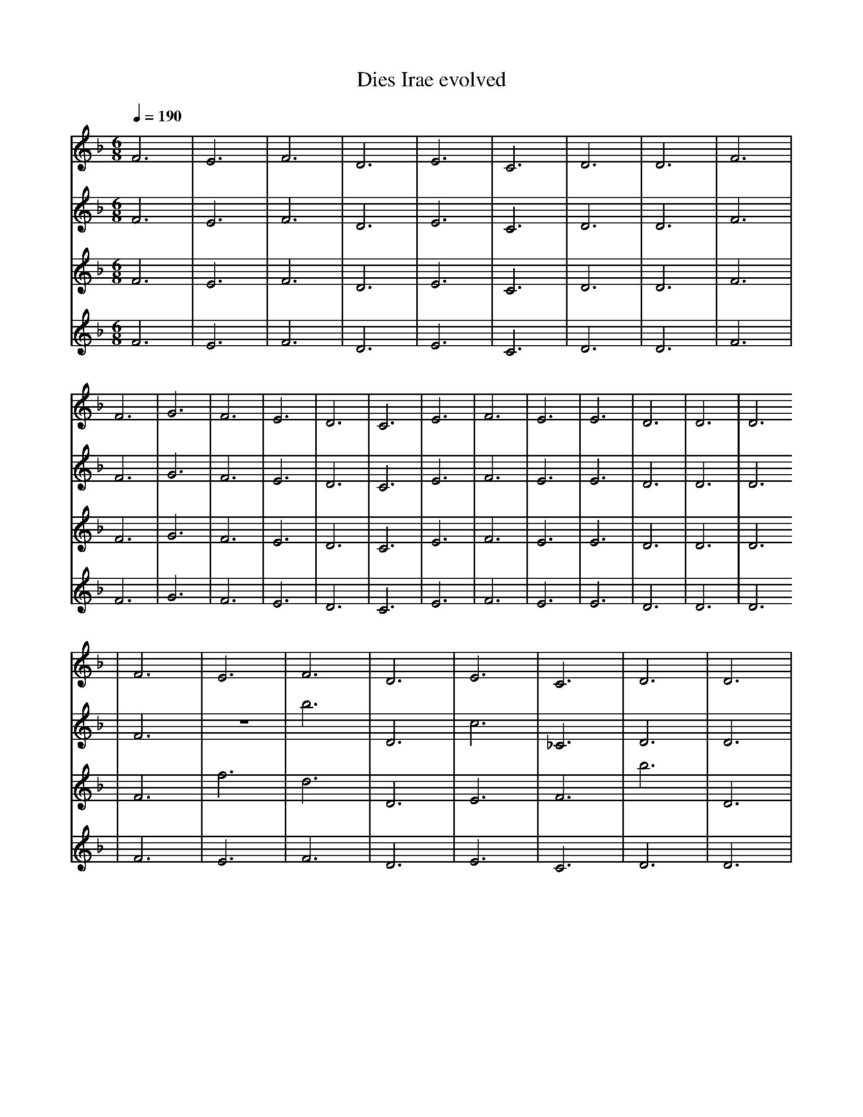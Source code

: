 X:1
T:Dies Irae evolved
M:6/8
L:1/4
K:F
Q:1/4=190
V:P1
%%MIDI program 19
% Organ
F3 | E3 | F3 | D3 | E3 | C3 | D3 | D3 | F3 | F3 | G3 | F3 | E3 | D3 | C3 | E3 | F3 | E3 | E3 | D3 | D3 | D3
| F3 | E3 | F3 | D3 | E3 | C3 | D3 | D3 | F3 | F3 | G3 | F3 | E3 | D3 | C3 | F3 | F3 | E3 | E3 | D3 | D3 | D3
| F3 | D3 | F3 | D3 | E3 | C3 | D3 | D3 | G3 | F3 | z3 | F3 | C3 | b3 | C3 | f3 | d3 | d3 | z3 | f3 | D3 | D3
| e3 | D3 | F3 | C3 | ^E3 | C3 | E3 | G3 | G3 | f3 | z3 | F3 | C3 | b3 | C3 | f3 | b3 | d3 | z3 | f3 | D3 | D3
| e3 | D3 | F3 | C3 | ^E3 | C3 | E3 | G3 | G3 | f3 | z3 | e3 | C3 | b3 | C3 | f3 | F2 E1 | d3 | z2 C1 | f3 | F3 | D3
| e3 | D3 | F3 | C3 | z1 z2 | C3 | D1 d'2 | G3 | G3 | f3 | z3 | e3 | C3 | b3 | C3 | D1 f2 | F2 E1 | d3 | z2 C1 | f3 | F3 | D3
| e3 | D3 | F3 | C3 | z1 z2 | C3 | D1 d'2 | F1 G1 f1 | G3 | f3 | z3 | e3 | _f3 | b3 | b'3 | D1 f2 | F2 E1 | d3 | z2 C1 | A2 E1 | F3 | D3
| c'1 C1/2 c3/2 | D3 | F3 | C3 | z1 z2 | C3 | D1 d'2 | F1 G1 f1 | G3 | D,3 | z3 | e3 | C2 e1 | D2 b1/2 E1/2 | b'3 | D1 f2 | F2 E1 | d3 | z2 C1 | A2 E1 | D2 B1/4 b1/4 C1/2 | D3
| c'1 C1/2 c3/2 | D3 | F3 | c1/2 b1 _e3/2 | z1 z2 | =F1/2 ^d1 d1/2 z1 | D1 d'2 | F1 G1 f1 | G3 | D,3 | z3 | e3 | C2 e1 | D2 b1/2 E1/2 | b'3 | D1 f2 | F2 E1 | g2 _B1/4 C1/2 =d1/4 | z2 C1 | A2 E1 | D2 B1/4 b1/4 C1/2 | ^c1 d3/2 f'1/4 b1/4 |]
V:P2
%%MIDI program 19
% Organ
F3 | E3 | F3 | D3 | E3 | C3 | D3 | D3 | F3 | F3 | G3 | F3 | E3 | D3 | C3 | E3 | F3 | E3 | E3 | D3 | D3 | D3
| F3 | z3 | b3 | D3 | c3 | _C3 | D3 | D3 | F3 | z3 | G3 | F3 | G3 | D3 | C3 | E3 | F3 | d3 | E3 | a3 | D3 | D3
| F3 | c3 | b3 | f3 | ^d3 | _C3 | e'3 | C3 | F3 | z3 | z3 | F3 | G3 | D3 | C3 | E3 | F3 | _f3 | d3 | a3 | D3 | E3
| F3 | c3 | C1 =b2 | =F3 | ^d3 | _C3 | e'3 | C3 | _A3 | z3 | ^E3 | _A3 | G3 | D3 | C3 | C3 | F3 | _f3 | d3 | a3 | D3 | E3
| z3 | e2 z1 | C1 =b2 | =F3 | c1 C2 | _C3 | e'3 | C3 | _A3 | z3 | ^E3 | _A3 | G3 | B3 | C3 | C3 | F3 | _f3 | d3 | a3 | D3 | E3
| z3 | e2 z1 | C1 =b2 | =F3 | c1 C2 | _C3 | e'3 | C3 | _A3 | z3 | ^E3 | _A3 | G3 | B3 | b1 F2 | C3 | E3 | B3/2 =E3/2 | d3 | a3 | D1 =e2 | E3
| z3 | e2 z1 | =f2 z1 | =F3 | c1 C2 | =f3 | e'3 | F2 C,1/2 c1/2 | _A3 | z3 | ^E3 | b1 f2 | G3 | B3 | b1 F2 | C3 | E3 | B3/2 =E3/2 | d3 | a3 | D1 =e2 | =d1 z1 z1
| z3 | e2 z1 | =f3/2 z1 ^d1/2 | =F3 | c1 C2 | =f3 | e'3 | F2 C,1/2 c1/2 | _A3 | z1 z2 | ^C1 g3/2 =d1/2 | b1 f2 | a2 z1 | B3 | b1 F2 | C3 | E3 | B3/2 =E3/2 | d3 | a3 | D1 =e2 | =d1 z1 z1
| D,1 f1/2 a1 ^c1/2 | _c1 D1/4 C3/2 b1/4 | =f3/2 z1 ^d1/2 | =F3 | c1 C2 | =f3 | c1/2 E2 B1/2 | f1/4 z2 =d1/2 G1/4 | _A3 | z1 z2 | ^C1 g3/2 =d1/2 | b1 f2 | b1 a1/4 B1/2 G1/4 =D1 | B3 | b1 F2 | C3 | a1 b'1/4 C3/2 B1/4 | B3/2 =E3/2 | d3 | a3 | D1 =e2 | =d1 z1 z1 |]
V:P3
%%MIDI program 19
% Organ
F3 | E3 | F3 | D3 | E3 | C3 | D3 | D3 | F3 | F3 | G3 | F3 | E3 | D3 | C3 | E3 | F3 | E3 | E3 | D3 | D3 | D3
| F3 | f3 | d3 | D3 | E3 | F3 | b3 | D3 | F3 | F3 | g3 | F3 | F3 | D3 | C3 | E3 | F3 | z3 | d3 | D3 | D3 | D3
| d3 | f3 | d3 | D3 | B3 | z3 | b3 | D3 | F3 | F3 | g3 | c3 | F3 | D3 | c3 | E3 | F3 | z3 | c3 | b3 | f3 | B3
| d3 | f3 | C3 | f3 | B3 | z3 | b3 | c3 | E3 | c3 | g3 | c3 | F3 | B3 | c3 | E3 | A3 | z3 | c3 | b3 | f3 | B3
| d3 | f3 | C3 | c'3 | B3 | z3 | b3 | c3 | E3 | c3 | g3 | c3 | F3 | B3 | c3 | E3 | A3 | z3 | c3 | b3 | z2 f1 | B3
| d3 | f3 | C3 | B2 B1 | _C,3 | z3 | b3 | c3 | E3 | c3 | _c1 A2 | c3 | F3 | B3 | c1 E2 | E3 | A3 | ^F3 | c3 | b3 | z2 f1 | ^g'3
| d3 | f3 | C3 | B2 B1 | D1 D2 | z1 _d'2 | _f'1 A2 | c3 | E3 | c3 | _c1 A2 | c3 | F3 | B3 | c1 E2 | D1 F1 c'1 | A3 | ^F3 | c3 | b3 | z2 f1 | ^g'3
| d3 | g1 g'3/2 z1/2 | =a1 =c1 B1 | B2 B1 | D1 D2 | z1 _d'2 | _f1 A2 | G3 | E3 | c3 | _c1 A2 | c3 | F3 | B3 | c1 E2 | D1 F1 c'1 | g1 =b'1/4 _d1/2 B1 =C,1/4 | ^F3 | z1 f1 =c1/4 _d1/4 c1/2 | A1 c2 | z2 f1 | ^g'3
| A2 =c1 | g1 g'3/2 z1/2 | =a1 =c1 B1 | B2 B1 | f1 A1 A,1/2 A1/2 | f1 C1/2 E1 e'1/2 | _f'1 A2 | c3 | B2 c'1 | c3 | C,1/2 z1/2 A2 | B1 ^D1 =f1 | C2 b1/2 _D1/2 | B3 | c1 E2 | D1 F1 c'1 | g1 =b'1/4 _d1/2 B1 =C,1/4 | ^F3 | z1 f1 =c1/4 _d1/4 c1/2 | A1 c2 | z2 f1 | ^g'3 |]
V:P4
%%MIDI program 19
% Organ
F3 | E3 | F3 | D3 | E3 | C3 | D3 | D3 | F3 | F3 | G3 | F3 | E3 | D3 | C3 | E3 | F3 | E3 | E3 | D3 | D3 | D3
| F3 | E3 | F3 | D3 | E3 | C3 | D3 | D3 | F3 | F3 | A3 | F3 | E3 | D3 | C3 | E3 | F3 | E3 | E3 | D3 | D3 | D3
| F3 | G3 | F3 | F3 | D3 | c3 | D3 | c3 | F3 | F3 | A3 | F3 | E3 | D3 | G3 | E3 | C3 | e3 | e3 | D3 | D3 | D3
| F3 | G3 | F3 | F3 | D3 | c3 | f3 | d3 | F3 | C3 | A3 | F3 | E3 | a3 | G3 | F3 | A1 f2 | e3 | e3 | a3 | D3 | z3
| D3 | G3 | z3 | F3 | D3 | c3 | f3 | d3 | F3 | C3 | A3 | F3 | E3 | B,3 | =d3 | F3 | f3 | F2 A1 | e3 | ^B3 | D3 | c3
| F2 ^c'1 | G3 | z3 | F3 | F3 | c3 | f3 | d3 | F3 | C3 | A3 | F3 | E3 | B,3 | d2 c1 | F3 | A1 f2 | F2 A1 | e3 | ^B3 | D3 | c3
| F2 ^c'1 | G3 | z3 | F3 | F3 | c3 | f3 | d3 | F3 | C3 | B1 b2 | d3 | c'3 | C1 c1 f'1 | d2 c1 | c1 =a2 | A1 f2 | G1 b1/2 =b3/2 | e3 | ^B3 | D3 | D1 d2
| B1 B3/2 G,1/2 | G3 | z3 | F3 | g3 | c3 | f3 | d3 | D2 c1 | C3 | B1 b2 | d3 | c1/2 e1 G3/2 | A,1 c1 f'1 | d'1 ^c1 _d1/2 _B1/2 | c1 =a2 | A1 f2 | G,1 b1/2 =b3/2 | e3 | ^B3 | C2 B1 | D1 d2
| B1 B3/2 G,1/2 | ^F2 B,1 | c2 F1 | F3 | g3 | d1 e1/2 A1/2 c'1 | f3 | _d1 ^a2 | D2 c1 | C3 | B1 b2 | _e1 b2 | c1/2 e1 G3/2 | A,1 c1 f'1 | d'1 ^c1 _d1/2 _B1/2 | ^C1 =D2 | A1 f2 | G,1 b1/2 =b3/2 | e3 | ^B3 | C2 B1 | D1/2 d2 A1/2 |]